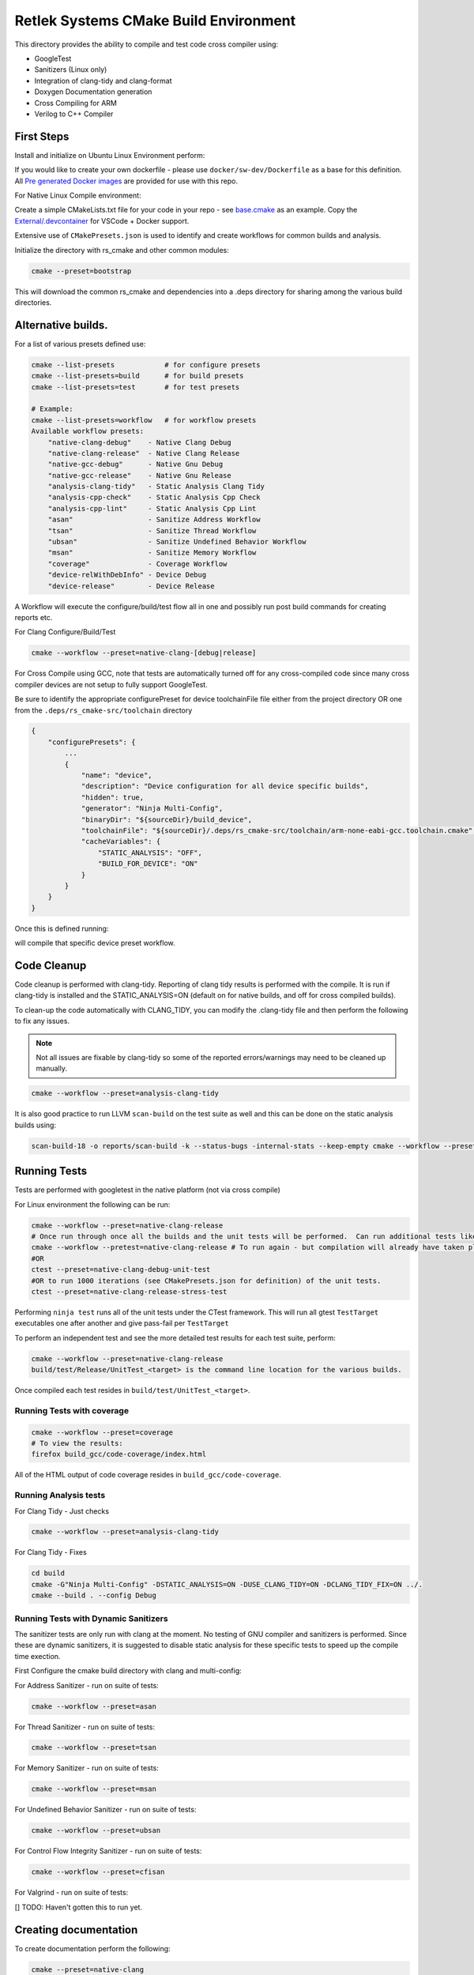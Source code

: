 Retlek Systems CMake Build Environment
======================================

This directory provides the ability to compile and test code cross compiler using:

-  GoogleTest
-  Sanitizers (Linux only)
-  Integration of clang-tidy and clang-format
-  Doxygen Documentation generation
-  Cross Compiling for ARM
-  Verilog to C++ Compiler

First Steps
-----------

Install and initialize on Ubuntu Linux Environment perform:

If you would like to create your own dockerfile - please use ``docker/sw-dev/Dockerfile`` as a base for this definition.
All `Pre generated Docker images <https://github.com/orgs/Retlek-Systems-Inc/packages?repo_name=rs_cmake>`_ are provided for use with this repo.

For Native Linux Compile environment:

Create a simple CMakeLists.txt file for your code in your repo - see `base.cmake <https://github.com/Retlek-Systems-Inc/rs_cmake/blob/main/External/base.cmake>`_ as an example.
Copy the `External/.devcontainer <https://github.com/Retlek-Systems-Inc/rs_cmake/tree/main/External/.devcontainer>`_ for VSCode + Docker support.

Extensive use of ``CMakePresets.json`` is used to identify and create workflows for common builds and analysis.

Initialize the directory with rs_cmake and other common modules:

.. code:: bash

   cmake --preset=bootstrap

This will download the common rs_cmake and dependencies into a .deps directory for sharing among the various build directories.

Alternative builds.
-------------------

For a list of various presets defined use:

.. code:: bash

    cmake --list-presets            # for configure presets
    cmake --list-presets=build      # for build presets
    cmake --list-presets=test       # for test presets

    # Example:
    cmake --list-presets=workflow   # for workflow presets
    Available workflow presets:
        "native-clang-debug"    - Native Clang Debug
        "native-clang-release"  - Native Clang Release
        "native-gcc-debug"      - Native Gnu Debug
        "native-gcc-release"    - Native Gnu Release
        "analysis-clang-tidy"   - Static Analysis Clang Tidy
        "analysis-cpp-check"    - Static Analysis Cpp Check
        "analysis-cpp-lint"     - Static Analysis Cpp Lint
        "asan"                  - Sanitize Address Workflow
        "tsan"                  - Sanitize Thread Workflow
        "ubsan"                 - Sanitize Undefined Behavior Workflow
        "msan"                  - Sanitize Memory Workflow
        "coverage"              - Coverage Workflow
        "device-relWithDebInfo" - Device Debug
        "device-release"        - Device Release


A Workflow will execute the configure/build/test flow all in one and possibly run post build commands for creating reports etc.

For Clang Configure/Build/Test

.. code:: bash

    cmake --workflow --preset=native-clang-[debug|release]

For Cross Compile using GCC, note that tests are automatically turned off for any cross-compiled code since
many cross compiler devices are not setup to fully support GoogleTest.

Be sure to identify the appropriate configurePreset for device toolchainFile file either from the project directory OR one from the ``.deps/rs_cmake-src/toolchain`` directory

.. code:: json

    {
        "configurePresets": {
            ...
            {
                "name": "device",
                "description": "Device configuration for all device specific builds",
                "hidden": true,
                "generator": "Ninja Multi-Config",
                "binaryDir": "${sourceDir}/build_device",
                "toolchainFile": "${sourceDir}/.deps/rs_cmake-src/toolchain/arm-none-eabi-gcc.toolchain.cmake",
                "cacheVariables": {
                    "STATIC_ANALYSIS": "OFF",
                    "BUILD_FOR_DEVICE": "ON"
                }
            }
        }
    }

Once this is defined running:

.. code:: bash
    cmake --workflow --preset=device-[relWithDebInfo|release]

will compile that specific device preset workflow.
    

Code Cleanup
------------

Code cleanup is performed with clang-tidy. Reporting of clang tidy results is performed with the compile.
It is run if clang-tidy is installed and the STATIC_ANALYSIS=ON (default on for native builds, and off for cross compiled builds).

To clean-up the code automatically with CLANG_TIDY, you can modify the .clang-tidy file and then perform the following to fix any issues.

.. note::

    Not all issues are fixable by clang-tidy so some of the reported errors/warnings may need to be cleaned up manually.

.. code:: bash

    cmake --workflow --preset=analysis-clang-tidy

It is also good practice to run LLVM ``scan-build`` on the test suite as well and this can be done on the static analysis builds using:

.. code:: bash

    scan-build-18 -o reports/scan-build -k --status-bugs -internal-stats --keep-empty cmake --workflow --preset=analysis-cpp-check

Running Tests
-------------

Tests are performed with googletest in the native platform (not via cross compile)

For Linux environment the following can be run:

.. code:: bash

    cmake --workflow --preset=native-clang-release
    # Once run through once all the builds and the unit tests will be performed.  Can run additional tests like:
    cmake --workflow --pretest=native-clang-release # To run again - but compilation will already have taken place.
    #OR
    ctest --preset=native-clang-debug-unit-test
    #OR to run 1000 iterations (see CMakePresets.json for definition) of the unit tests.
    ctest --preset=native-clang-release-stress-test

Performing ``ninja test`` runs all of the unit tests under the CTest framework.
This will run all gtest ``TestTarget`` executables one after another and give pass-fail per ``TestTarget``

To perform an independent test and see the more detailed test results for each test suite, perform:

.. code:: bash

    cmake --workflow --preset=native-clang-release
    build/test/Release/UnitTest_<target> is the command line location for the various builds.

Once compiled each test resides in ``build/test/UnitTest_<target>``.

Running Tests with coverage
~~~~~~~~~~~~~~~~~~~~~~~~~~~

.. code:: bash

    cmake --workflow --preset=coverage
    # To view the results:
    firefox build_gcc/code-coverage/index.html

All of the HTML output of code coverage resides in
``build_gcc/code-coverage``.

Running Analysis tests
~~~~~~~~~~~~~~~~~~~~~~

For Clang Tidy - Just checks

.. code:: bash

   cmake --workflow --preset=analysis-clang-tidy

For Clang Tidy - Fixes

.. code:: bash

   cd build
   cmake -G"Ninja Multi-Config" -DSTATIC_ANALYSIS=ON -DUSE_CLANG_TIDY=ON -DCLANG_TIDY_FIX=ON ../.
   cmake --build . --config Debug

Running Tests with Dynamic Sanitizers
~~~~~~~~~~~~~~~~~~~~~~~~~~~~~~~~~~~~~

The sanitizer tests are only run with clang at the moment.  No testing of GNU compiler and sanitizers is performed.
Since these are dynamic sanitizers, it is suggested to disable static analysis for these specific tests to speed up the
compile time exection.

First Configure the cmake build directory with clang and multi-config:

For Address Sanitizer - run on suite of tests:

.. code:: bash

    cmake --workflow --preset=asan

For Thread Sanitizer - run on suite of tests:

.. code:: bash

    cmake --workflow --preset=tsan

For Memory Sanitizer - run on suite of tests:

.. code:: bash

    cmake --workflow --preset=msan

For Undefined Behavior Sanitizer - run on suite of tests:

.. code:: bash

    cmake --workflow --preset=ubsan

For Control Flow Integrity Sanitizer - run on suite of tests:

.. code:: bash

    cmake --workflow --preset=cfisan

For Valgrind - run on suite of tests:

[] TODO: Haven't gotten this to run yet.


Creating documentation
----------------------

To create documentation perform the following:

.. code:: bash

    cmake --preset=native-clang
    cd build
    ninja doc

    # to view:
    firefox doc/html/index.html

Be sure to check the warnings - missing definitions.

Development Environment with VSCode and WSL2 or VSCode on Linux
---------------------------------------------------------------

Install
~~~~~~~

* `VSCode <https://code.visualstudio.com/download>`_
* `Docker <https://docs.docker.com/get-docker/>`_
* `Git <https://git-scm.com/>`_

Windows Environment
~~~~~~~~~~~~~~~~~~~

* `WSL2 <https://learn.microsoft.com/en-us/windows/wsl/install>`_
* `Docker Desktop <https://www.docker.com/products/docker-desktop/>`_
* `USB for WSL2 (usbipd-win) <https://github.com/dorssel/usbipd-win/releases>`_
  * `How to setup USB with WSL2 <https://devblogs.microsoft.com/commandline/connecting-usb-devices-to-wsl/>`_
* `Authenticating to ghcr.io with personal access token <https://docs.github.com/en/packages/working-with-a-github-packages-registry/working-with-the-container-registry#authenticating-with-a-personal-access-token-classic>`_

If you would like to use the provided docker images in this repo, you can by copying the ``External/.devcontainer`` files into your project and modify accordingly.

Update VSCode to use clang-format: \* `Clang
Format <https://marketplace.visualstudio.com/items?itemName=xaver.clang-format>`__
And configure to where clang-format is installed.

Docker One-time Setup
~~~~~~~~~~~~~~~~~~~~~

.. warning::

    Only Done once to allow access. May need to perform periodically depending on when keys are set to expire.


Open ``Docker Desktop`` and then open ``VSCode``.
Make Sure you have ``Docker Desktop`` running in the background in Windows before you start running VSCode or any of the following steps.

Inside VSCode:
* Change to using WSL2 - ``Ctrl-Shift-P`` and type ``WSL: Connect to WSL`` if your default WSL image is one of the ones defined above, or ``WSL: Connect to WSL using Distro...`` and select ``Ubuntu-22.04``
* install `Dev Containers <https://marketplace.visualstudio.com/items?itemName=ms-vscode-remote.remote-containers>`_  This will allow the .devcontainer directory to automatically setup your docker images.
* Open up a Terminal - Navigate to Menu ``Terminal -> New Terminal``

.. note::

    The container registry is currently using github ``ghcr.io`` so some additional setup is necessary.

Using your github account perform the following to authenticate to the Container registry.
`Authenticating to the Container registry <https://docs.github.com/en/packages/working-with-a-github-packages-registry/working-with-the-container-registry#authenticating-to-the-container-registry>`_
and `Authenticating with a personal access token (classic) <https://docs.github.com/en/packages/working-with-a-github-packages-registry/working-with-the-container-registry#authenticating-with-a-personal-access-token-classic>`_

.. note::

    When creating the Personal Access Token (PAT) - ensure it is a ``classic`` and then under the checkboxes select **ONLY** : ``read:packages`` for the token.  This will give you the minimal access to ghcr.io that you require.

Make sure you run the following commands in the VSCode WSL2 terminal, as mentioned in the above ``Open up a terminal``.

.. code:: bash

    export CR_PAT=<YOUR_TOKEN>
    docker logout ghcr.io
    echo ${CR_PAT} | docker login ghcr.io -u <GitHub USERNAME> --password-stdin

You should then see:

.. code:: bash

    > Login Succeeded


Running
~~~~~~~

Selecting via VSCode you can use ``Ctrl-Shift-P`` Type: ``CMake: Select Variant`` to select the appropriate variant.
Once the appropriate variant is selected:
``Ctrl-Shift-P`` Type: ``CMake: Build`` to build the project
``Ctrl-Shift-P`` Type: ``CMake: Run Test`` to run the full suite of tests


Continuous Integration/Deployment Setup
---------------------------------------

Building Docker
~~~~~~~~~~~~~~~

See ``.github/publish_docker.yml`` but for building and debugging locally:

.. code:: bash

   cd docker/sw-dev
   docker build .
